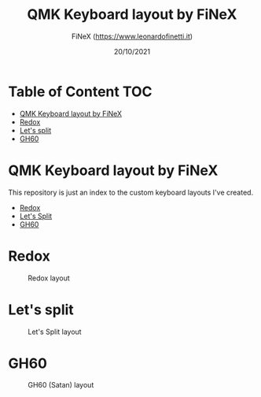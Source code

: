 #+TITLE: QMK Keyboard layout by FiNeX
#+AUTHOR: FiNeX (https://www.leonardofinetti.it)
#+DATE: 20/10/2021
#+STARTUP: inlineimages
#+STARTUP: nofold

* Table of Content :TOC:
- [[#qmk-keyboard-layout-by-finex][QMK Keyboard layout by FiNeX]]
- [[#redox][Redox]]
- [[#lets-split][Let's split]]
- [[#gh60][GH60]]

* QMK Keyboard layout by FiNeX
This repository is just an index to the custom keyboard layouts I've created.
- [[https://github.com/finex/redox-finex/][Redox]]
- [[https://github.com/finex/lets-split-finex][Let's Split]]
- [[https://github.com/finex/gh60-finex][GH60]]

* Redox
#+CAPTION: Redox layout
[[https://raw.githubusercontent.com/finex/redox-finex/main/images/redox-finex.png]]

* Let's split
#+CAPTION: Let's Split layout
[[https://raw.githubusercontent.com/finex/lets-split-finex/main/lets-split-finex.png]]

* GH60
#+CAPTION: GH60 (Satan) layout
[[https://raw.githubusercontent.com/finex/gh60-finex/main/gh60-finex.png]]

